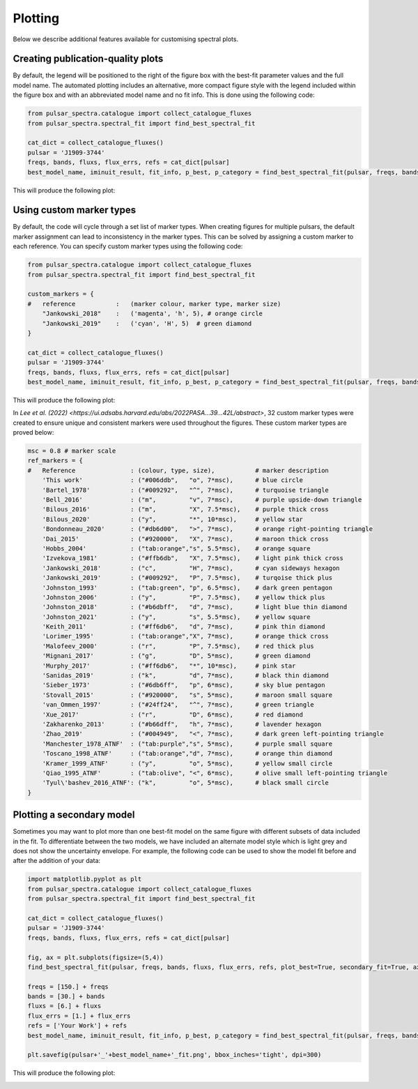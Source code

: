 Plotting
========

Below we describe additional features available for customising spectral plots.


Creating publication-quality plots
----------------------------------

By default, the legend will be positioned to the right of the figure box with the best-fit parameter values and the
full model name. The automated plotting includes an alternative, more compact figure style with the legend included
within the figure box and with an abbreviated model name and no fit info. This is done using the following code:

.. code-block:: python

    from pulsar_spectra.catalogue import collect_catalogue_fluxes
    from pulsar_spectra.spectral_fit import find_best_spectral_fit

    cat_dict = collect_catalogue_fluxes()
    pulsar = 'J1909-3744'
    freqs, bands, fluxs, flux_errs, refs = cat_dict[pulsar]
    best_model_name, iminuit_result, fit_info, p_best, p_category = find_best_spectral_fit(pulsar, freqs, bands, fluxs, flux_errs, refs, plot_best=True)

This will produce the following plot:

.. image:: figures/example_alternate_style.png
  :width: 800


Using custom marker types
-------------------------

By default, the code will cycle through a set list of marker types. When creating figures for multiple pulsars, the 
default marker assignment can lead to inconsistency in the marker types. This can be solved by assigning a custom
marker to each reference. You can specify custom marker types using the following code:

.. code-block:: python

    from pulsar_spectra.catalogue import collect_catalogue_fluxes
    from pulsar_spectra.spectral_fit import find_best_spectral_fit

    custom_markers = {
    #   reference           :   (marker colour, marker type, marker size)
        "Jankowski_2018"    :   ('magenta', 'h', 5), # orange circle
        "Jankowski_2019"    :   ('cyan', 'H', 5)  # green diamond
    }

    cat_dict = collect_catalogue_fluxes()
    pulsar = 'J1909-3744'
    freqs, bands, fluxs, flux_errs, refs = cat_dict[pulsar]
    best_model_name, iminuit_result, fit_info, p_best, p_category = find_best_spectral_fit(pulsar, freqs, bands, fluxs, flux_errs, refs, plot_best=True, ref_markers=custom_markers)

This will produce the following plot:

.. image:: figures/example_custom_markers.png
  :width: 800

In `Lee et al. (2022) <https://ui.adsabs.harvard.edu/abs/2022PASA...39...42L/abstract>`, 32 custom marker types were created to ensure unique and consistent markers were
used throughout the figures. These custom marker types are proved below:

.. code-block:: python

    msc = 0.8 # marker scale
    ref_markers = {
    #   Reference               : (colour, type, size),           # marker description
        'This work'             : ("#006ddb",   "o", 7*msc),      # blue circle
        'Bartel_1978'           : ("#009292",   "^", 7*msc),      # turquoise triangle
        'Bell_2016'             : ("m",         "v", 7*msc),      # purple upside-down triangle
        'Bilous_2016'           : ("m",         "X", 7.5*msc),    # purple thick cross
        'Bilous_2020'           : ("y",         "*", 10*msc),     # yellow star
        'Bondonneau_2020'       : ("#db6d00",   ">", 7*msc),      # orange right-pointing triangle
        'Dai_2015'              : ("#920000",   "X", 7*msc),      # maroon thick cross
        'Hobbs_2004'            : ("tab:orange","s", 5.5*msc),    # orange square
        'Izvekova_1981'         : ("#ffb6db",   "X", 7.5*msc),    # light pink thick cross
        'Jankowski_2018'        : ("c",         "H", 7*msc),      # cyan sideways hexagon
        'Jankowski_2019'        : ("#009292",   "P", 7.5*msc),    # turqoise thick plus
        'Johnston_1993'         : ("tab:green", "p", 6.5*msc),    # dark green pentagon
        'Johnston_2006'         : ("y",         "P", 7.5*msc),    # yellow thick plus
        'Johnston_2018'         : ("#b6dbff",   "d", 7*msc),      # light blue thin diamond
        'Johnston_2021'         : ("y",         "s", 5.5*msc),    # yellow square
        'Keith_2011'            : ("#ff6db6",   "d", 7*msc),      # pink thin diamond
        'Lorimer_1995'          : ("tab:orange","X", 7*msc),      # orange thick cross
        'Malofeev_2000'         : ("r",         "P", 7.5*msc),    # red thick plus
        'Mignani_2017'          : ("g",         "D", 5*msc),      # green diamond
        'Murphy_2017'           : ("#ff6db6",   "*", 10*msc),     # pink star
        'Sanidas_2019'          : ("k",         "d", 7*msc),      # black thin diamond
        'Sieber_1973'           : ("#6db6ff",   "p", 6*msc),      # sky blue pentagon
        'Stovall_2015'          : ("#920000",   "s", 5*msc),      # maroon small square
        'van_Ommen_1997'        : ("#24ff24",   "^", 7*msc),      # green triangle
        'Xue_2017'              : ("r",         "D", 6*msc),      # red diamond
        'Zakharenko_2013'       : ("#b66dff",   "h", 7*msc),      # lavender hexagon
        'Zhao_2019'             : ("#004949",   "<", 7*msc),      # dark green left-pointing triangle
        'Manchester_1978_ATNF'  : ("tab:purple","s", 5*msc),      # purple small square
        'Toscano_1998_ATNF'     : ("tab:orange","d", 7*msc),      # orange thin diamond
        'Kramer_1999_ATNF'      : ("y",         "o", 5*msc),      # yellow small circle
        'Qiao_1995_ATNF'        : ("tab:olive", "<", 6*msc),      # olive small left-pointing triangle
        'Tyul\'bashev_2016_ATNF': ("k",         "o", 5*msc),      # black small circle
    }

Plotting a secondary model
--------------------------

Sometimes you may want to plot more than one best-fit model on the same figure with different subsets of data included
in the fit. To differentiate between the two models, we have included an alternate model style which is light grey
and does not show the uncertainty envelope. For example, the following code can be used to show the model fit
before and after the addition of your data:

.. code-block:: python

    import matplotlib.pyplot as plt
    from pulsar_spectra.catalogue import collect_catalogue_fluxes
    from pulsar_spectra.spectral_fit import find_best_spectral_fit

    cat_dict = collect_catalogue_fluxes()
    pulsar = 'J1909-3744'
    freqs, bands, fluxs, flux_errs, refs = cat_dict[pulsar]

    fig, ax = plt.subplots(figsize=(5,4))
    find_best_spectral_fit(pulsar, freqs, bands, fluxs, flux_errs, refs, plot_best=True, secondary_fit=True, axis=ax)

    freqs = [150.] + freqs
    bands = [30.] + bands
    fluxs = [6.] + fluxs
    flux_errs = [1.] + flux_errs
    refs = ['Your Work'] + refs
    best_model_name, iminuit_result, fit_info, p_best, p_category = find_best_spectral_fit(pulsar, freqs, bands, fluxs, flux_errs, refs, plot_best=True, axis=ax)

    plt.savefig(pulsar+'_'+best_model_name+'_fit.png', bbox_inches='tight', dpi=300)

This will produce the following plot:

.. image:: figures/example_secondary_fit.png
  :width: 800